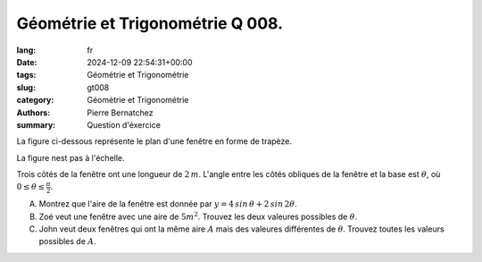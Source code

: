 Géométrie et Trigonométrie Q 008.
=================================

:lang: fr
:date: 2024-12-09 22:54:31+00:00
:tags: Géométrie et Trigonométrie
:slug: gt008
:category: Géométrie et Trigonométrie
:authors: Pierre Bernatchez
:summary: Question d'éxercice

.. |figure_x8| image:: images/figure_x8.png
   :scale: 60%
   :alt: figure_x8

La figure ci-dessous représente le plan d'une fenêtre en forme de trapèze.

La figure nest pas à l'échelle.

|figure_x8|


Trois côtés de la fenêtre ont une longueur de :math:`2\,m`. L'angle entre les côtés obliques de la fenêtre et la base est :math:`\theta`, où :math:`0 \le \theta \le \frac{\pi}{2}`.   


A) Montrez que l'aire de la fenêtre est donnée par :math:`y = 4\,sin\,\theta + 2\,sin\,2\theta`.

B) Zoé veut une fenêtre avec une aire de :math:`5 m^2`. Trouvez les deux valeures possibles de :math:`\theta`.

C) John veut deux fenêtres qui ont la même aire :math:`A` mais des valeures différentes de :math:`\theta`. Trouvez toutes les valeurs possibles de :math:`A`.





   

	   

